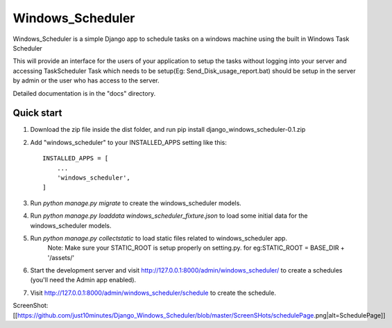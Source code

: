 =====
Windows_Scheduler
=====

Windows_Scheduler is a simple Django app to schedule tasks on a windows machine using the built in Windows Task Scheduler

This will provide an interface for the users of your application to setup the tasks without logging into your server and accessing TaskScheduler
Task which needs to be setup(Eg: Send_Disk_usage_report.bat) should be setup in the server by admin or the user who has access to the server.

Detailed documentation is in the "docs" directory.

Quick start
-----------
1. Download the zip file inside the dist folder, and run pip install django_windows_scheduler-0.1.zip

2. Add "windows_scheduler" to your INSTALLED_APPS setting like this::

    INSTALLED_APPS = [
        ...
        'windows_scheduler',
    ]

3. Run `python manage.py migrate` to create the windows_scheduler models.

4. Run `python manage.py loaddata windows_scheduler_fixture.json` to load some initial data for the windows_scheduler models.

5. Run `python manage.py collectstatic` to load static files related to windows_scheduler app.
    Note: Make sure your STATIC_ROOT is setup properly on setting.py. for eg:STATIC_ROOT = BASE_DIR + '/assets/'

6. Start the development server and visit http://127.0.0.1:8000/admin/windows_scheduler/
   to create a schedules (you'll need the Admin app enabled).

7. Visit http://127.0.0.1:8000/admin/windows_scheduler/schedule to create the schedule.


ScreenShot:
[[https://github.com/just10minutes/Django_Windows_Scheduler/blob/master/ScreenSHots/schedulePage.png|alt=SchedulePage]]
